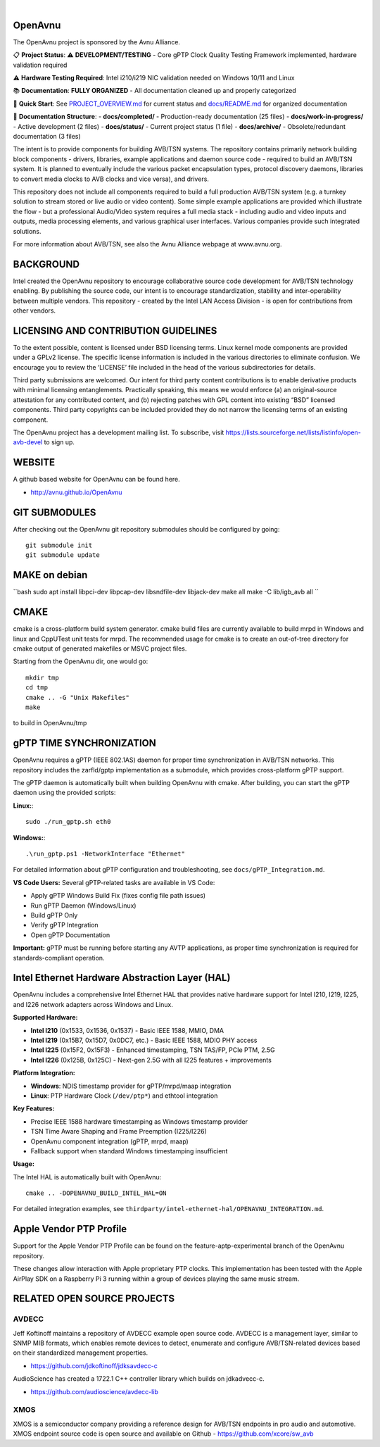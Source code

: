.. image:: avnu_logo.png

|
.. image:: https://github.com/zarfld/OpenAvnu/actions/workflows/travis_sh.yml/badge.svg?branch=master
   :target: https://github.com/zarfld/OpenAvnu/actions/workflows/travis_sh.yml
   :alt: Build status


OpenAvnu
========

The OpenAvnu project is sponsored by the Avnu Alliance.

📋 **Project Status**: ⚠️ **DEVELOPMENT/TESTING** - Core gPTP Clock Quality Testing Framework implemented, hardware validation required

⚠️ **Hardware Testing Required**: Intel i210/i219 NIC validation needed on Windows 10/11 and Linux

📚 **Documentation**: **FULLY ORGANIZED** - All documentation cleaned up and properly categorized

🎯 **Quick Start**: See `PROJECT_OVERVIEW.md <PROJECT_OVERVIEW.md>`_ for current status and `docs/README.md <docs/README.md>`_ for organized documentation

📁 **Documentation Structure**:
- **docs/completed/** - Production-ready documentation (25 files)
- **docs/work-in-progress/** - Active development (2 files)  
- **docs/status/** - Current project status (1 file)
- **docs/archive/** - Obsolete/redundant documentation (3 files)

The intent is to provide components for building AVB/TSN systems. The repository
contains primarily network building block components - drivers, libraries,
\example applications  and daemon source code - required to build an AVB/TSN system.
It is planned to eventually include the various packet encapsulation types,
protocol discovery daemons, libraries to convert media clocks to AVB clocks
and vice versa), and drivers.

This repository does not include all components required to build a full
production AVB/TSN system (e.g. a turnkey solution to stream stored or live audio
or video content). Some simple example applications are provided which
illustrate the flow - but a professional Audio/Video system requires a full media stack
- including audio and video inputs and outputs, media processing elements, and
various graphical user interfaces. Various companies provide such integrated
solutions.

For more information about AVB/TSN, see also the Avnu Alliance webpage at
www.avnu.org.

BACKGROUND
===========

Intel created the OpenAvnu repository to encourage collaborative source code
development for AVB/TSN technology enabling. By publishing the source code, our
intent is to encourage standardization, stability and inter-operability between
multiple vendors. This repository - created by the Intel LAN Access Division -
is open for contributions from other vendors. 

LICENSING AND CONTRIBUTION GUIDELINES
======================================
To the extent possible, content is licensed under BSD licensing terms. Linux 
kernel mode components are provided under a GPLv2 license. The specific license 
information is included in the various directories to eliminate confusion. We 
encourage you to review the ‘LICENSE’ file included in the head of the 
various subdirectories for details.

Third party submissions are welcomed. Our intent for third party content 
contributions is to enable derivative products with minimal licensing 
entanglements. Practically speaking, this means we would enforce (a) an 
original-source attestation for any contributed content, and (b) rejecting 
patches with GPL content into existing “BSD” licensed components. Third 
party copyrights can be included provided they do not narrow the licensing 
terms of an existing component.

The OpenAvnu project has a development mailing list. To subscribe, visit
https://lists.sourceforge.net/lists/listinfo/open-avb-devel to sign up.

WEBSITE
=======

A github based website for OpenAvnu can be found here.

+ http://avnu.github.io/OpenAvnu

GIT SUBMODULES
==============

After checking out the OpenAvnu git repository submodules should be
configured by going::

    git submodule init
    git submodule update

MAKE on debian
==============

``bash
sudo apt install libpci-dev libpcap-dev libsndfile-dev libjack-dev
make all
make -C lib/igb_avb all
``

CMAKE
=====

cmake is a cross-platform build system generator. cmake build files are
currently available to build mrpd in Windows and linux and CppUTest unit
tests for mrpd. The recommended usage for cmake is to create an out-of-tree
directory for cmake output of generated makefiles or MSVC project files.

Starting from the OpenAvnu dir, one would go::

    mkdir tmp
    cd tmp
    cmake .. -G "Unix Makefiles"
    make

to build in OpenAvnu/tmp

gPTP TIME SYNCHRONIZATION
==========================

OpenAvnu requires a gPTP (IEEE 802.1AS) daemon for proper time synchronization
in AVB/TSN networks. This repository includes the zarfld/gptp implementation as
a submodule, which provides cross-platform gPTP support.

The gPTP daemon is automatically built when building OpenAvnu with cmake. After
building, you can start the gPTP daemon using the provided scripts:

**Linux:**::

    sudo ./run_gptp.sh eth0

**Windows:**::

    .\run_gptp.ps1 -NetworkInterface "Ethernet"

For detailed information about gPTP configuration and troubleshooting, see
``docs/gPTP_Integration.md``.

**VS Code Users:** Several gPTP-related tasks are available in VS Code:

- Apply gPTP Windows Build Fix (fixes config file path issues)
- Run gPTP Daemon (Windows/Linux)
- Build gPTP Only
- Verify gPTP Integration
- Open gPTP Documentation

**Important:** gPTP must be running before starting any AVTP applications, as
proper time synchronization is required for standards-compliant operation.

Intel Ethernet Hardware Abstraction Layer (HAL)
===============================================

OpenAvnu includes a comprehensive Intel Ethernet HAL that provides native hardware
support for Intel I210, I219, I225, and I226 network adapters across Windows and Linux.

**Supported Hardware:**

- **Intel I210** (0x1533, 0x1536, 0x1537) - Basic IEEE 1588, MMIO, DMA
- **Intel I219** (0x15B7, 0x15D7, 0x0DC7, etc.) - Basic IEEE 1588, MDIO PHY access  
- **Intel I225** (0x15F2, 0x15F3) - Enhanced timestamping, TSN TAS/FP, PCIe PTM, 2.5G
- **Intel I226** (0x125B, 0x125C) - Next-gen 2.5G with all I225 features + improvements

**Platform Integration:**

- **Windows**: NDIS timestamp provider for gPTP/mrpd/maap integration
- **Linux**: PTP Hardware Clock (``/dev/ptp*``) and ethtool integration

**Key Features:**

- Precise IEEE 1588 hardware timestamping as Windows timestamp provider
- TSN Time Aware Shaping and Frame Preemption (I225/I226)
- OpenAvnu component integration (gPTP, mrpd, maap)
- Fallback support when standard Windows timestamping insufficient

**Usage:**

The Intel HAL is automatically built with OpenAvnu::

    cmake .. -DOPENAVNU_BUILD_INTEL_HAL=ON

For detailed integration examples, see ``thirdparty/intel-ethernet-hal/OPENAVNU_INTEGRATION.md``.

Apple Vendor PTP Profile
========================

Support for the Apple Vendor PTP Profile can be found on the
feature-aptp-experimental branch of the OpenAvnu repository.

These changes allow interaction with Apple proprietary PTP clocks. This 
implementation has been tested with the Apple AirPlay SDK on a Raspberry Pi 3 
running within a group of devices playing the same music stream.

RELATED OPEN SOURCE PROJECTS
============================

AVDECC
------
Jeff Koftinoff maintains a repository of AVDECC example open 
source code. AVDECC is a management layer, similar to SNMP MIB formats, 
which enables remote devices to detect, enumerate and configure AVB/TSN-related
devices based on their standardized management properties.

+ https://github.com/jdkoftinoff/jdksavdecc-c

AudioScience has created a 1722.1 C++ controller library which builds on jdkadvecc-c.

+ https://github.com/audioscience/avdecc-lib

XMOS
----
XMOS is a semiconductor company providing a reference design for AVB/TSN
endpoints in pro audio and automotive. XMOS endpoint source code is open source 
and available on Github - https://github.com/xcore/sw_avb
